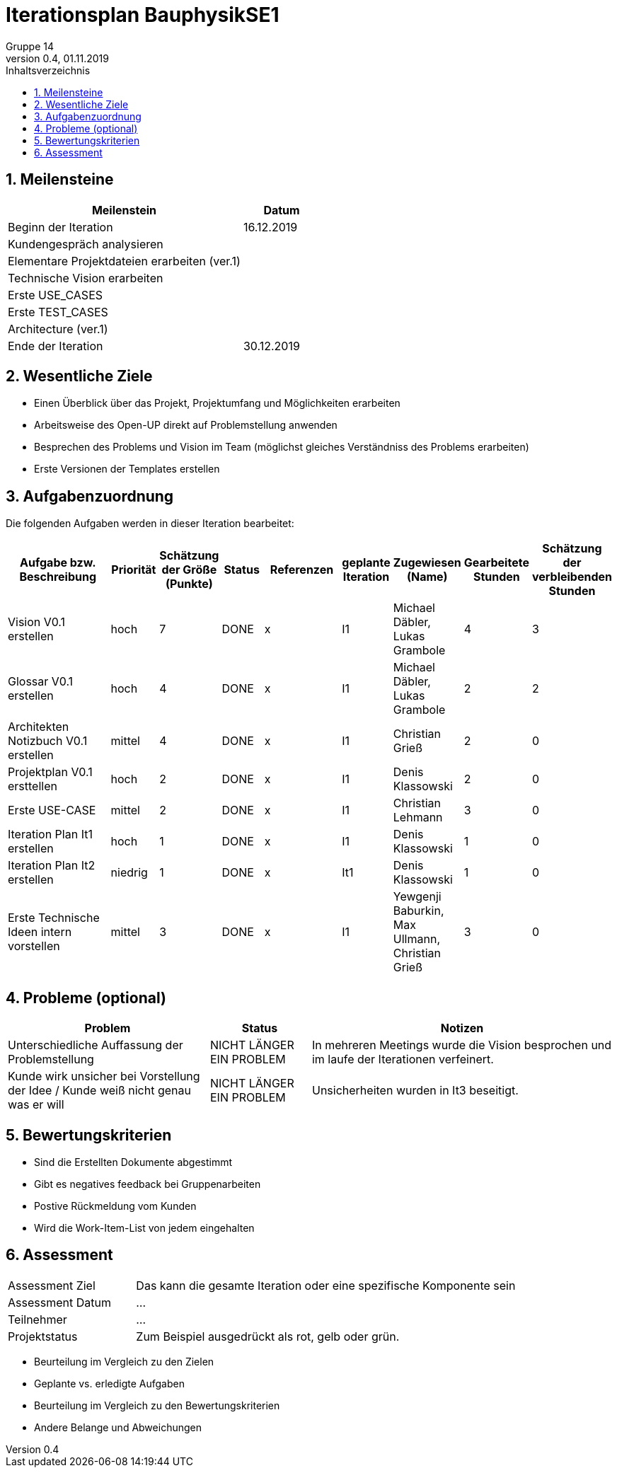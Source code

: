 = Iterationsplan BauphysikSE1
Gruppe 14
0.4, 01.11.2019 
:toc: 
:toc-title: Inhaltsverzeichnis
:sectnums:
:icons: font

== Meilensteine
//Meilensteine zeigen den Ablauf der Iteration, wie z.B. den Beginn und das Ende, Zwischen-Meilensteine, Synchronisation mit anderen Teams, Demos usw.

[%header, cols="3,1"]
|===
|Meilenstein
|Datum
|Beginn der Iteration | 16.12.2019
|  Kundengespräch analysieren |
| Elementare Projektdateien erarbeiten (ver.1)|
| Technische Vision erarbeiten|
| Erste USE_CASES|
| Erste TEST_CASES|
| Architecture (ver.1)|
|Ende der Iteration	| 30.12.2019
|===
	

== Wesentliche Ziele
//Nennen Sie 1-5 wesentliche Ziele für die Iteration.


* Einen Überblick über das Projekt, Projektumfang und Möglichkeiten erarbeiten
* Arbeitsweise des Open-UP direkt auf Problemstellung anwenden
* Besprechen des Problems und Vision im Team (möglichst gleiches Verständniss des Problems erarbeiten)
* Erste Versionen der Templates erstellen


== Aufgabenzuordnung
//Dieser Abschnitt sollte einen Verweis auf die Work Items List enthalten, die die für diese Iteration vorgesehenen Aufgaben dokumentiert sowie die Zuordnung dieser Aufgaben zu Teammitgliedern. Alternativ können die Aufgaben für die Iteration und die Zuordnung zu Teammitgliedern in nachfolgender Tabelle dokumentiert werden - je nach dem, was einfacher für die Projektbeteiligten einfacher zu finden ist.

Die folgenden Aufgaben werden in dieser Iteration bearbeitet:
[%header, cols="3,1,1,1,2,1,1,1,1"]
|===
|Aufgabe bzw. Beschreibung	|Priorität  	|Schätzung der Größe (Punkte)	|Status|	Referenzen	|geplante Iteration| Zugewiesen (Name) |	Gearbeitete Stunden | Schätzung der verbleibenden Stunden
| Vision V0.1 erstellen | hoch   | 7 | DONE | x | I1 a| 
Michael Däbler,
Lukas Grambole 
| 4 | 3
| Glossar V0.1 erstellen | hoch   | 4 | DONE | x | I1  a| 
Michael Däbler,
Lukas Grambole 
| 2 | 2
| Architekten Notizbuch V0.1 erstellen| mittel | 4 | DONE | x | I1  a| 
Christian Grieß 
| 2 | 0
| Projektplan V0.1 ersttellen | hoch | 2 | DONE | x | I1 | Denis Klassowski | 2 | 0 
| Erste USE-CASE | mittel | 2 | DONE | x | I1 | Christian Lehmann | 3 | 0 
| Iteration Plan It1 erstellen | hoch | 1 | DONE | x | I1 | Denis Klassowski | 1 | 0
| Iteration Plan It2 erstellen | niedrig | 1 | DONE | x | It1 | Denis Klassowski | 1 | 0 
| Erste Technische Ideen intern vorstellen | mittel | 3 | DONE | x | I1 | Yewgenji Baburkin, Max Ullmann, Christian Grieß | 3 | 0  
|===
								
								
== Probleme (optional)
//Optional: Führen Sie alle Probleme auf, die in dieser Iteration adressiert werden sollen. Aktualisieren Sie den Status, wenn neue Probleme bei den täglichen / regelmäßigen Abstimmungen berichtet werden.

[%header, cols="2,1,3"]
|===
|Problem	| Status |	Notizen
|Unterschiedliche Auffassung der Problemstellung	| NICHT LÄNGER EIN PROBLEM |	In mehreren Meetings wurde die Vision besprochen und im laufe der Iterationen verfeinert.
| Kunde wirk unsicher bei Vorstellung der Idee / Kunde weiß nicht genau was er will| NICHT LÄNGER EIN PROBLEM | Unsicherheiten wurden in It3 beseitigt. 
|===
		

== Bewertungskriterien
//Eine kurze Beschreibung, wie Erfüllung die o.g. Ziele bewertet werden sollen.

* Sind die Erstellten Dokumente abgestimmt
* Gibt es negatives feedback bei Gruppenarbeiten
* Postive Rückmeldung vom Kunden
* Wird die Work-Item-List von jedem eingehalten


== Assessment
//In diesem Abschnitt werden die Ergebnisse und Maßnahmen der Bewertung erfasst und kommunziert. Die Bewertung wird üblicherweise am Ende jeder Iteration durchgeführt. Wenn Sie diese Bewertungen nicht machen, ist das Team möglicherweise nicht in der Lage,die eigene Arbeitsweise ("Way of Working") zu verbessern.

[header%, cols="1,3"]
|===
|Assessment Ziel	| Das kann die gesamte Iteration oder eine spezifische Komponente sein
|Assessment Datum | ...	
|Teilnehmer	| ...
|Projektstatus	| Zum Beispiel ausgedrückt als rot, gelb oder grün.
|===

* Beurteilung im Vergleich zu den Zielen
//Dokumentieren Sie, ob die angestrebten Ziele des Iterationsplans erreicht wurden.

* Geplante vs. erledigte Aufgaben
//Zusammenfassung, ob alle für die Iteration geplanten Aufgaben bearbeitet wurden und welche Aufgaben verschoben oder hinzugefügt wurden.

* Beurteilung im Vergleich zu den Bewertungskriterien
//Document whether you met the evaluation criteria as specified in the Iteration Plan. 
//Geben Sie an, ob Sie die o.g. Bewertungskriterien erfüllt haben. Das kann z.B. folgende Informationen enthalten: “Demo for Department X was well-received, with some concerns raised around usability,” or “495 test cases were automated with a 98% pass rate. 9 test cases were deferred because the corresponding Work Items were postponed.”

* Andere Belange und Abweichungen
//Führen Sie weitere Themen auf, für die eine Bewertung durchgeführt wurde. Beispiele sind Finanzen, Zeitabweichungen oder Feedback von Stakeholdern, die nicht bereits an anderer Stelle dokumentiert wurden.
